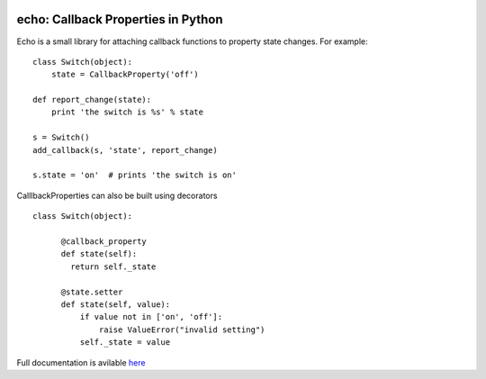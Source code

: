 |Travis Build Status| |AppVeyor Build status| |Coveralls coverage|

echo: Callback Properties in Python
===================================

Echo is a small library for attaching callback functions to property
state changes. For example:

::

    class Switch(object):
        state = CallbackProperty('off')

    def report_change(state):
        print 'the switch is %s' % state

    s = Switch()
    add_callback(s, 'state', report_change)

    s.state = 'on'  # prints 'the switch is on'

CalllbackProperties can also be built using decorators

::

    class Switch(object):

          @callback_property
          def state(self):
            return self._state

          @state.setter
          def state(self, value):
              if value not in ['on', 'off']:
                  raise ValueError("invalid setting")
              self._state = value

Full documentation is avilable `here <http://echo.readthedocs.org/>`__

.. |Travis Build Status| image:: https://travis-ci.org/glue-viz/echo.svg?branch=master
   :target: https://travis-ci.org/glue-viz/echo
.. |AppVeyor Build status| image:: https://ci.appveyor.com/api/projects/status/rg4p7facvxcdu6jg/branch/master?svg=true
   :target: https://ci.appveyor.com/project/glue-viz/echo
.. |Coveralls coverage| image:: https://coveralls.io/repos/glue-viz/echo/badge.svg
   :target: https://coveralls.io/r/glue-viz/echo


